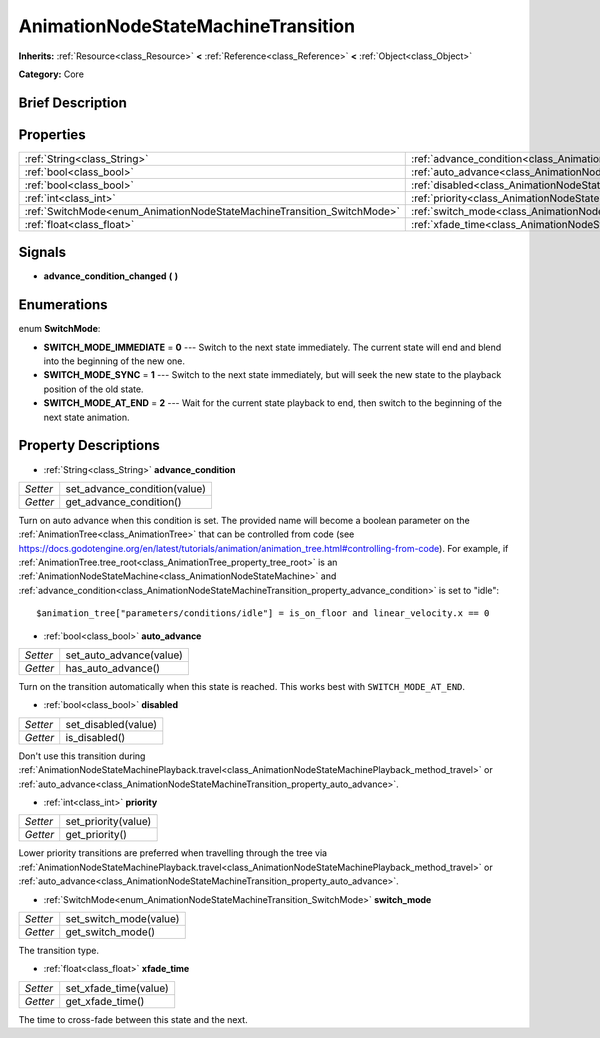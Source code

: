 .. Generated automatically by doc/tools/makerst.py in Godot's source tree.
.. DO NOT EDIT THIS FILE, but the AnimationNodeStateMachineTransition.xml source instead.
.. The source is found in doc/classes or modules/<name>/doc_classes.

.. _class_AnimationNodeStateMachineTransition:

AnimationNodeStateMachineTransition
===================================

**Inherits:** :ref:`Resource<class_Resource>` **<** :ref:`Reference<class_Reference>` **<** :ref:`Object<class_Object>`

**Category:** Core

Brief Description
-----------------



Properties
----------

+------------------------------------------------------------------------+------------------------------------------------------------------------------------------------+
| :ref:`String<class_String>`                                            | :ref:`advance_condition<class_AnimationNodeStateMachineTransition_property_advance_condition>` |
+------------------------------------------------------------------------+------------------------------------------------------------------------------------------------+
| :ref:`bool<class_bool>`                                                | :ref:`auto_advance<class_AnimationNodeStateMachineTransition_property_auto_advance>`           |
+------------------------------------------------------------------------+------------------------------------------------------------------------------------------------+
| :ref:`bool<class_bool>`                                                | :ref:`disabled<class_AnimationNodeStateMachineTransition_property_disabled>`                   |
+------------------------------------------------------------------------+------------------------------------------------------------------------------------------------+
| :ref:`int<class_int>`                                                  | :ref:`priority<class_AnimationNodeStateMachineTransition_property_priority>`                   |
+------------------------------------------------------------------------+------------------------------------------------------------------------------------------------+
| :ref:`SwitchMode<enum_AnimationNodeStateMachineTransition_SwitchMode>` | :ref:`switch_mode<class_AnimationNodeStateMachineTransition_property_switch_mode>`             |
+------------------------------------------------------------------------+------------------------------------------------------------------------------------------------+
| :ref:`float<class_float>`                                              | :ref:`xfade_time<class_AnimationNodeStateMachineTransition_property_xfade_time>`               |
+------------------------------------------------------------------------+------------------------------------------------------------------------------------------------+

Signals
-------

.. _class_AnimationNodeStateMachineTransition_signal_advance_condition_changed:

- **advance_condition_changed** **(** **)**

Enumerations
------------

.. _enum_AnimationNodeStateMachineTransition_SwitchMode:

.. _class_AnimationNodeStateMachineTransition_constant_SWITCH_MODE_IMMEDIATE:

.. _class_AnimationNodeStateMachineTransition_constant_SWITCH_MODE_SYNC:

.. _class_AnimationNodeStateMachineTransition_constant_SWITCH_MODE_AT_END:

enum **SwitchMode**:

- **SWITCH_MODE_IMMEDIATE** = **0** --- Switch to the next state immediately. The current state will end and blend into the beginning of the new one.

- **SWITCH_MODE_SYNC** = **1** --- Switch to the next state immediately, but will seek the new state to the playback position of the old state.

- **SWITCH_MODE_AT_END** = **2** --- Wait for the current state playback to end, then switch to the beginning of the next state animation.

Property Descriptions
---------------------

.. _class_AnimationNodeStateMachineTransition_property_advance_condition:

- :ref:`String<class_String>` **advance_condition**

+----------+------------------------------+
| *Setter* | set_advance_condition(value) |
+----------+------------------------------+
| *Getter* | get_advance_condition()      |
+----------+------------------------------+

Turn on auto advance when this condition is set. The provided name will become a boolean parameter on the :ref:`AnimationTree<class_AnimationTree>` that can be controlled from code (see `https://docs.godotengine.org/en/latest/tutorials/animation/animation_tree.html#controlling-from-code <https://docs.godotengine.org/en/latest/tutorials/animation/animation_tree.html#controlling-from-code>`_). For example, if :ref:`AnimationTree.tree_root<class_AnimationTree_property_tree_root>` is an :ref:`AnimationNodeStateMachine<class_AnimationNodeStateMachine>` and :ref:`advance_condition<class_AnimationNodeStateMachineTransition_property_advance_condition>` is set to "idle":

::

    $animation_tree["parameters/conditions/idle"] = is_on_floor and linear_velocity.x == 0

.. _class_AnimationNodeStateMachineTransition_property_auto_advance:

- :ref:`bool<class_bool>` **auto_advance**

+----------+-------------------------+
| *Setter* | set_auto_advance(value) |
+----------+-------------------------+
| *Getter* | has_auto_advance()      |
+----------+-------------------------+

Turn on the transition automatically when this state is reached. This works best with ``SWITCH_MODE_AT_END``.

.. _class_AnimationNodeStateMachineTransition_property_disabled:

- :ref:`bool<class_bool>` **disabled**

+----------+---------------------+
| *Setter* | set_disabled(value) |
+----------+---------------------+
| *Getter* | is_disabled()       |
+----------+---------------------+

Don't use this transition during :ref:`AnimationNodeStateMachinePlayback.travel<class_AnimationNodeStateMachinePlayback_method_travel>` or :ref:`auto_advance<class_AnimationNodeStateMachineTransition_property_auto_advance>`.

.. _class_AnimationNodeStateMachineTransition_property_priority:

- :ref:`int<class_int>` **priority**

+----------+---------------------+
| *Setter* | set_priority(value) |
+----------+---------------------+
| *Getter* | get_priority()      |
+----------+---------------------+

Lower priority transitions are preferred when travelling through the tree via :ref:`AnimationNodeStateMachinePlayback.travel<class_AnimationNodeStateMachinePlayback_method_travel>` or :ref:`auto_advance<class_AnimationNodeStateMachineTransition_property_auto_advance>`.

.. _class_AnimationNodeStateMachineTransition_property_switch_mode:

- :ref:`SwitchMode<enum_AnimationNodeStateMachineTransition_SwitchMode>` **switch_mode**

+----------+------------------------+
| *Setter* | set_switch_mode(value) |
+----------+------------------------+
| *Getter* | get_switch_mode()      |
+----------+------------------------+

The transition type.

.. _class_AnimationNodeStateMachineTransition_property_xfade_time:

- :ref:`float<class_float>` **xfade_time**

+----------+-----------------------+
| *Setter* | set_xfade_time(value) |
+----------+-----------------------+
| *Getter* | get_xfade_time()      |
+----------+-----------------------+

The time to cross-fade between this state and the next.

